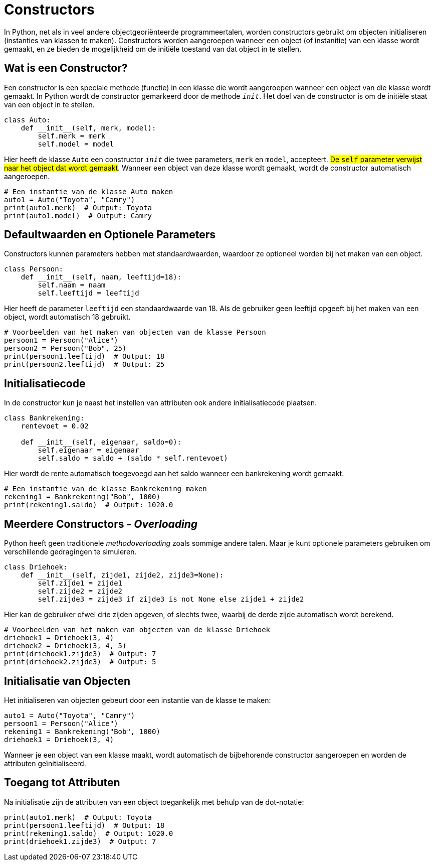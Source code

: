 :lib: pass:quotes[_library_]
:libs: pass:quotes[_libraries_]
:fs: functies
:f: functie
:m: method
:icons: font
:source-highlighter: rouge

= Constructors

In Python, net als in veel andere objectgeoriënteerde programmeertalen, worden constructors gebruikt om objecten initialiseren (instanties van klassen te maken). 
Constructors worden aangeroepen wanneer een object (of instanitie) van een klasse wordt gemaakt, en ze bieden de mogelijkheid om de initiële toestand van dat object in te stellen. 

== Wat is een Constructor?

Een constructor is een speciale methode (functie) in een klasse die wordt aangeroepen wanneer een object van die klasse wordt gemaakt. In Python wordt de constructor gemarkeerd door de methode `__init__`. Het doel van de constructor is om de initiële staat van een object in te stellen.

[source, python]
----
class Auto:
    def __init__(self, merk, model):
        self.merk = merk
        self.model = model
----

Hier heeft de klasse `Auto` een constructor `__init__` die twee parameters, `merk` en `model`, accepteert. ##De `self` parameter verwijst naar het object dat wordt gemaakt##. 
Wanneer een object van deze klasse wordt gemaakt, wordt de constructor automatisch aangeroepen.

[source, python]
----
# Een instantie van de klasse Auto maken
auto1 = Auto("Toyota", "Camry")
print(auto1.merk)  # Output: Toyota
print(auto1.model)  # Output: Camry
----

== Defaultwaarden en Optionele Parameters

Constructors kunnen parameters hebben met standaardwaarden, waardoor ze optioneel worden bij het maken van een object.

[source, python]
----
class Persoon:
    def __init__(self, naam, leeftijd=18):
        self.naam = naam
        self.leeftijd = leeftijd
----

Hier heeft de parameter `leeftijd` een standaardwaarde van 18. Als de gebruiker geen leeftijd opgeeft bij het maken van een object, wordt automatisch 18 gebruikt.

[source, python]
----
# Voorbeelden van het maken van objecten van de klasse Persoon
persoon1 = Persoon("Alice")
persoon2 = Persoon("Bob", 25)
print(persoon1.leeftijd)  # Output: 18
print(persoon2.leeftijd)  # Output: 25
----

== Initialisatiecode

In de constructor kun je naast het instellen van attributen ook andere initialisatiecode plaatsen.

[source, python]
----
class Bankrekening:
    rentevoet = 0.02

    def __init__(self, eigenaar, saldo=0):
        self.eigenaar = eigenaar
        self.saldo = saldo + (saldo * self.rentevoet)
----

Hier wordt de rente automatisch toegevoegd aan het saldo wanneer een bankrekening wordt gemaakt.

[source, python]
----
# Een instantie van de klasse Bankrekening maken
rekening1 = Bankrekening("Bob", 1000)
print(rekening1.saldo)  # Output: 1020.0
----

== Meerdere Constructors - __Overloading__

Python heeft geen traditionele __methodoverloading__ zoals sommige andere talen. Maar je kunt optionele parameters gebruiken om verschillende gedragingen te simuleren.

[source, python]
----
class Driehoek:
    def __init__(self, zijde1, zijde2, zijde3=None):
        self.zijde1 = zijde1
        self.zijde2 = zijde2
        self.zijde3 = zijde3 if zijde3 is not None else zijde1 + zijde2
----

Hier kan de gebruiker ofwel drie zijden opgeven, of slechts twee, waarbij de derde zijde automatisch wordt berekend.

[source, python]
----
# Voorbeelden van het maken van objecten van de klasse Driehoek
driehoek1 = Driehoek(3, 4)
driehoek2 = Driehoek(3, 4, 5)
print(driehoek1.zijde3)  # Output: 7
print(driehoek2.zijde3)  # Output: 5
----

== Initialisatie van Objecten

Het initialiseren van objecten gebeurt door een instantie van de klasse te maken:

[source, python]
----
auto1 = Auto("Toyota", "Camry")
persoon1 = Persoon("Alice")
rekening1 = Bankrekening("Bob", 1000)
driehoek1 = Driehoek(3, 4)
----

Wanneer je een object van een klasse maakt, wordt automatisch de bijbehorende constructor aangeroepen en worden de attributen geïnitialiseerd.

== Toegang tot Attributen

Na initialisatie zijn de attributen van een object toegankelijk met behulp van de dot-notatie:

[source, python]
----
print(auto1.merk)  # Output: Toyota
print(persoon1.leeftijd)  # Output: 18
print(rekening1.saldo)  # Output: 1020.0
print(driehoek1.zijde3)  # Output: 7
----
